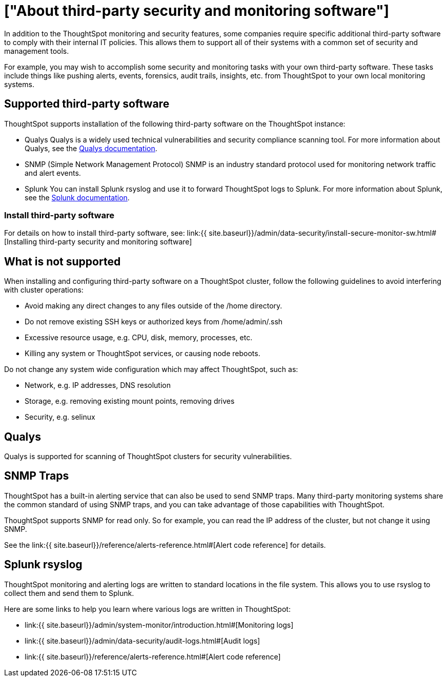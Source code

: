= ["About third-party security and monitoring software"]
:permalink: /:collection/:path.html
:sidebar: mydoc_sidebar
:summary: You can install third-party software for security, governance, and monitoring of ThoughtSpot.

In addition to the ThoughtSpot monitoring and security features, some companies require specific additional third-party software to comply with their internal IT policies.
This allows them to support all of their systems with a common set of security and management tools.

For example, you may wish to accomplish some security and monitoring tasks with your own third-party software.
These tasks include things like pushing alerts, events, forensics, audit trails, insights, etc.
from ThoughtSpot to your own local monitoring systems.

== Supported third-party software

ThoughtSpot supports installation of the following third-party software on the ThoughtSpot instance:

* Qualys Qualys is a widely used technical vulnerabilities and security compliance scanning tool.
For more information about Qualys, see the http://www.qualys.com/documentation/[Qualys documentation].
* SNMP (Simple Network Management Protocol) SNMP is an industry standard protocol used for monitoring network traffic and alert events.
* Splunk You can install Splunk rsyslog and use it to forward ThoughtSpot logs to Splunk.
For more information about Splunk, see the http://docs.splunk.com/[Splunk documentation].

=== Install third-party software

For details on how to install third-party software, see: link:{{ site.baseurl}}/admin/data-security/install-secure-monitor-sw.html#[Installing third-party security and monitoring software]

== What is not supported

When installing and configuring third-party software on a ThoughtSpot cluster, follow the following guidelines to avoid interfering with cluster operations:

* Avoid making any direct changes to any files outside of the /home directory.
* Do not remove existing SSH keys or authorized keys from /home/admin/.ssh
* Excessive resource usage, e.g.
CPU, disk, memory, processes, etc.
* Killing any system or ThoughtSpot services, or causing node reboots.

Do not change any system wide configuration which may affect ThoughtSpot, such as:

* Network, e.g.
IP addresses, DNS resolution
* Storage, e.g.
removing existing mount points, removing drives
* Security, e.g.
selinux

== Qualys

Qualys is supported for scanning of ThoughtSpot clusters for security vulnerabilities.

== SNMP Traps

ThoughtSpot has a built-in alerting service that can also be used to send SNMP traps.
Many third-party monitoring systems share the common standard of using SNMP traps, and you can take advantage of those capabilities with ThoughtSpot.

ThoughtSpot supports SNMP for read only.
So for example, you can read the IP address of the cluster, but not change it using SNMP.

See the link:{{ site.baseurl}}/reference/alerts-reference.html#[Alert code reference] for details.

== Splunk rsyslog

ThoughtSpot monitoring and alerting logs are written to standard locations in the file system.
This allows you to use rsyslog to collect them and send them to Splunk.

Here are some links to help you learn where various logs are written in ThoughtSpot:

* link:{{ site.baseurl}}/admin/system-monitor/introduction.html#[Monitoring logs]
* link:{{ site.baseurl}}/admin/data-security/audit-logs.html#[Audit logs]
* link:{{ site.baseurl}}/reference/alerts-reference.html#[Alert code reference]
